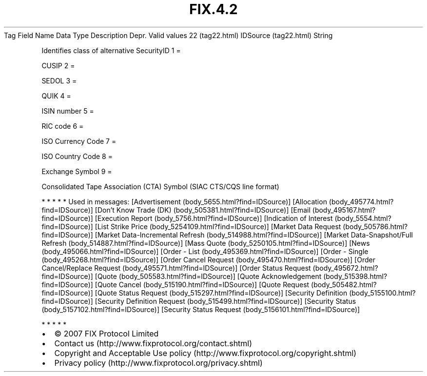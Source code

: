 .TH FIX.4.2 "" "" "Tag #22"
Tag
Field Name
Data Type
Description
Depr.
Valid values
22 (tag22.html)
IDSource (tag22.html)
String
.PP
Identifies class of alternative SecurityID
1
=
.PP
CUSIP
2
=
.PP
SEDOL
3
=
.PP
QUIK
4
=
.PP
ISIN number
5
=
.PP
RIC code
6
=
.PP
ISO Currency Code
7
=
.PP
ISO Country Code
8
=
.PP
Exchange Symbol
9
=
.PP
Consolidated Tape Association (CTA) Symbol (SIAC CTS/CQS line
format)
.PP
   *   *   *   *   *
Used in messages:
[Advertisement (body_5655.html?find=IDSource)]
[Allocation (body_495774.html?find=IDSource)]
[Don’t Know Trade (DK) (body_505381.html?find=IDSource)]
[Email (body_495167.html?find=IDSource)]
[Execution Report (body_5756.html?find=IDSource)]
[Indication of Interest (body_5554.html?find=IDSource)]
[List Strike Price (body_5254109.html?find=IDSource)]
[Market Data Request (body_505786.html?find=IDSource)]
[Market Data-Incremental Refresh (body_514988.html?find=IDSource)]
[Market Data-Snapshot/Full Refresh (body_514887.html?find=IDSource)]
[Mass Quote (body_5250105.html?find=IDSource)]
[News (body_495066.html?find=IDSource)]
[Order - List (body_495369.html?find=IDSource)]
[Order - Single (body_495268.html?find=IDSource)]
[Order Cancel Request (body_495470.html?find=IDSource)]
[Order Cancel/Replace Request (body_495571.html?find=IDSource)]
[Order Status Request (body_495672.html?find=IDSource)]
[Quote (body_505583.html?find=IDSource)]
[Quote Acknowledgement (body_515398.html?find=IDSource)]
[Quote Cancel (body_515190.html?find=IDSource)]
[Quote Request (body_505482.html?find=IDSource)]
[Quote Status Request (body_515297.html?find=IDSource)]
[Security Definition (body_5155100.html?find=IDSource)]
[Security Definition Request (body_515499.html?find=IDSource)]
[Security Status (body_5157102.html?find=IDSource)]
[Security Status Request (body_5156101.html?find=IDSource)]
.PP
   *   *   *   *   *
.PP
.PP
.IP \[bu] 2
© 2007 FIX Protocol Limited
.IP \[bu] 2
Contact us (http://www.fixprotocol.org/contact.shtml)
.IP \[bu] 2
Copyright and Acceptable Use policy (http://www.fixprotocol.org/copyright.shtml)
.IP \[bu] 2
Privacy policy (http://www.fixprotocol.org/privacy.shtml)
